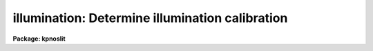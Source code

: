 .. _illumination:

illumination: Determine illumination calibration
================================================

**Package: kpnoslit**

.. raw:: html

  </tr></table><p>
  <h3>Name</h3>
  <!-- BeginSection: 'NAME' -->
  <p>
  illumination -- Determine illumination calibrations
  </p>
  <!-- EndSection:   'NAME' -->
  <h3>Usage</h3>
  <!-- BeginSection: 'USAGE' -->
  <p>
  illumination images illuminations
  </p>
  <!-- EndSection:   'USAGE' -->
  <h3>Parameters</h3>
  <!-- BeginSection: 'PARAMETERS' -->
  <dl>
  <dt><b>images</b></dt>
  <!-- Sec='PARAMETERS' Level=0 Label='images' Line='images' -->
  <dd>Images to use in determining illumination calibrations.  These are
  generally sky spectra.  An image section may be used to select only a
  portion of the image.
  </dd>
  </dl>
  <dl>
  <dt><b>illuminations</b></dt>
  <!-- Sec='PARAMETERS' Level=0 Label='illuminations' Line='illuminations' -->
  <dd>Iillumination calibration images to be created.  Each illumination image is
  paired with a calibration image.  If the image exists then it will be modified
  otherwise it is created.
  </dd>
  </dl>
  <dl>
  <dt><b>interactive = yes</b></dt>
  <!-- Sec='PARAMETERS' Level=0 Label='interactive' Line='interactive = yes' -->
  <dd>Graph the average spectrum and select the dispersion bins
  and graph and fit the slit profile for each dispersion bin interactively?
  </dd>
  </dl>
  <dl>
  <dt><b>bins = <tt>""</tt></b></dt>
  <!-- Sec='PARAMETERS' Level=0 Label='bins' Line='bins = ""' -->
  <dd>Range string defining the dispersions bins within which the slit profiles
  are determined.  If the range string is null then the dispersion
  bins are determined by the parameter <i>nbins</i>.
  </dd>
  </dl>
  <dl>
  <dt><b>nbins = 5</b></dt>
  <!-- Sec='PARAMETERS' Level=0 Label='nbins' Line='nbins = 5' -->
  <dd>If the dispersion bins are not specified explicitly by the parameter
  <i>bins</i> then the dispersion range is divided into this number of
  nearly equal bins.
  </dd>
  </dl>
  <dl>
  <dt><b>sample = <tt>"*"</tt></b></dt>
  <!-- Sec='PARAMETERS' Level=0 Label='sample' Line='sample = "*"' -->
  <dd>Sample of points to use in fitting each slit profile.
  The sample is selected with a range string.
  </dd>
  </dl>
  <dl>
  <dt><b>naverage = 1</b></dt>
  <!-- Sec='PARAMETERS' Level=0 Label='naverage' Line='naverage = 1' -->
  <dd>Number of sample points to average or median before fitting a function.
  If the number is positive the average of each set of naverage sample
  points is formed while if the number is negative then the median of each set
  of points (in absolute value) is formed.  This subsample of points is
  used in fitting the slit profile.
  </dd>
  </dl>
  <dl>
  <dt><b>function = <tt>"spline3"</tt></b></dt>
  <!-- Sec='PARAMETERS' Level=0 Label='function' Line='function = "spline3"' -->
  <dd>Function to fit to each dispersion bin to form the illumination function.
  The options are <tt>"spline1"</tt>, <tt>"spline3"</tt>, <tt>"legendre"</tt>, and <tt>"chebyshev"</tt>.
  </dd>
  </dl>
  <dl>
  <dt><b>order = 1</b></dt>
  <!-- Sec='PARAMETERS' Level=0 Label='order' Line='order = 1' -->
  <dd>Order of the fitting function or the number of spline pieces.
  </dd>
  </dl>
  <dl>
  <dt><b>low_reject = 0., high_reject = 0.</b></dt>
  <!-- Sec='PARAMETERS' Level=0 Label='low_reject' Line='low_reject = 0., high_reject = 0.' -->
  <dd>Rejection limits below and above the fit in units of the residual sigma.
  </dd>
  </dl>
  <dl>
  <dt><b>niterate = 1</b></dt>
  <!-- Sec='PARAMETERS' Level=0 Label='niterate' Line='niterate = 1' -->
  <dd>Number of rejection iterations.
  </dd>
  </dl>
  <dl>
  <dt><b>grow = 0</b></dt>
  <!-- Sec='PARAMETERS' Level=0 Label='grow' Line='grow = 0' -->
  <dd>Reject additional points within this distance of points exceeding the
  rejection threshold.
  </dd>
  </dl>
  <dl>
  <dt><b>interpolator = <tt>"poly3"</tt></b></dt>
  <!-- Sec='PARAMETERS' Level=0 Label='interpolator' Line='interpolator = "poly3"' -->
  <dd>Interpolation type.  One of <tt>"nearest"</tt>, <tt>"linear"</tt>, <tt>"poly3"</tt>, <tt>"poly5"</tt>, or
  <tt>"spline3"</tt>.
  </dd>
  </dl>
  <dl>
  <dt><b>graphics = <tt>"stdgraph"</tt></b></dt>
  <!-- Sec='PARAMETERS' Level=0 Label='graphics' Line='graphics = "stdgraph"' -->
  <dd>Graphics output device.  May be one of the standard devices <tt>"stdgraph"</tt>,
  <tt>"stdplot"</tt>, or <tt>"stdvdm"</tt> or an explicit device.
  </dd>
  </dl>
  <dl>
  <dt><b>cursor = <tt>""</tt></b></dt>
  <!-- Sec='PARAMETERS' Level=0 Label='cursor' Line='cursor = ""' -->
  <dd>Graphics input device.  May be either null for the standard graphics cursor
  or a file containing cursor commands.
  </dd>
  </dl>
  <!-- EndSection:   'PARAMETERS' -->
  <h3>Cursor keys</h3>
  <!-- BeginSection: 'CURSOR KEYS' -->
  <p>
  The interactive curve fitting package <b>icfit</b> is used to fit a function
  to the average calibration spectrum.  Additional help on using this package
  and the cursor keys is available under the name <tt>"icfit"</tt>.
  </p>
  <p>
  When the dispersion bins are set graphically the following cursor keys are
  defined.
  </p>
  <dl>
  <dt><b>?</b></dt>
  <!-- Sec='CURSOR KEYS' Level=0 Label='' Line='?' -->
  <dd>Clear the screen and print a menu of the cursor options.
  </dd>
  </dl>
  <dl>
  <dt><b>i</b></dt>
  <!-- Sec='CURSOR KEYS' Level=0 Label='i' Line='i' -->
  <dd>Initialize the sample ranges.
  </dd>
  </dl>
  <dl>
  <dt><b>q</b></dt>
  <!-- Sec='CURSOR KEYS' Level=0 Label='q' Line='q' -->
  <dd>Exit interactive dispersion bin selection.
  </dd>
  </dl>
  <dl>
  <dt><b>s</b></dt>
  <!-- Sec='CURSOR KEYS' Level=0 Label='s' Line='s' -->
  <dd>Set a bin with the cursor.  This may be repeated any number of times.
  Two keystrokes are required to mark the two ends of the bin.
  </dd>
  </dl>
  <p>
  The parameters are listed or set with the following commands which may be
  abbreviated.  To list the value of a parameter type the command alone.
  </p>
  <pre>
  :bins value		Iillumination bins
  :show			Show the values of all the parameters
  </pre>
  <!-- EndSection:   'CURSOR KEYS' -->
  <h3>Description</h3>
  <!-- BeginSection: 'DESCRIPTION' -->
  <p>
  An illumination calibration, in the form of an image, is created for each
  longslit calibration image, normally a sky spectrum.  The illumination
  calibration is determined by fitting functions across the slit (the slit
  profiles) at a number of points along the dispersion, normalizing each fitted
  function to unity at the center of the slit, and interpolating the illumination
  between the dispersion points.  The fitted data is formed by dividing the
  dispersion points into a set of bins and averaging the slit profiles within
  each bin.  The interpolation type is a user parameter.
  </p>
  <p>
  The image header keyword DISPAXIS must be present with a value of 1 for
  dispersion parallel to the lines (varying with the column coordinate) or 2
  for dispersion parallel to the columns (varying with line coordinate).
  This parameter may be added using <b>hedit</b>.  Note that if the image has
  been transposed (<b>imtranspose</b>) the dispersion axis should still refer
  to the original dispersion axis unless the physical world coordinate system
  is first reset (see <b>wcsreset</b>).  This is done in order to allow images
  which have DISPAXIS defined prior to transposing to still work correctly
  without requiring this keyword to be changed.
  </p>
  <p>
  If the output image does not exist it is first created with unit illumination
  everywhere.  Subsequently the illumination is only modified in those regions
  occupied by the input image.  Thus, an image section in the input image may
  be used to select the data to be used and for which an illumination calibration
  will be determined.  This ability is particularly userful when dealing with
  multiple slits or to exclude regions outside the slit.
  </p>
  <p>
  The dispersion bins may be selected by a range string (<i>bins</i>) or,
  if no range string is given, by the number of bins into which the dispersion
  range is to be divided (<i>nbins</i>).  When the interactive parameter
  is set (<i>interactive</i>) then the average spectrum is graphed and the
  bins may be set using the cursor or with a colon command.  Once the bins
  have been selected exit with (q)uit to continue to the slit profile fitting.
  </p>
  <p>
  Fitting of the slit profiles is done using the interactive curve fitting
  package (<b>icfit</b>).  The parameters determining the fit are the
  sample points, the averaging bin size, the fitting function,
  the order of the function, the rejection sigmas, the number of
  rejection iterations, and the rejection width.
  The sample points for the average slit profile are selected by a range string.  
  Points in the slit profile not in the sample are not used in determining
  the fitted function.  The selected sample points may be binned into a
  set of averages or medians which are used in the function fit instead of the
  sample points with the averaging bin size parameter
  <i>naverage</i>.  This parameter selects the number of sample points to be
  averaged if its value is positive or the number of points to be medianed
  if its value is negative (naturally, the absolute value is used for the
  number of points).  A value of one uses all sample points without binning.
  The fitted function may be used to reject points from the fit using the
  parameters <i>low_reject, high_reject, niterate</i> and <i>grow</i>.  If
  one or both of the rejection limits are greater than zero then the sigma
  of the residuals is computed and points with residuals less than
  <i>-low_reject</i> times the sigma and greater than <i>high_reject</i> times
  the sigma are removed and the function fitted again.  In addition points
  within a distance given by the parameter <i>grow</i> of the a rejected point
  are also rejected.  A value of zero for this parameter rejects only the
  points exceeding the rejection threshold.  Finally, the rejection procedure
  may be iterated the number of times given by the parameter <i>niterate</i>.
  </p>
  <p>
  The fitted functions may be examined and modified interactively when the
  parameter <i>interactive</i> is set.  The user is asked before each dispersion
  bin whether to perform the fit interactively.  The possible response are
  <tt>"no"</tt>, <tt>"yes"</tt>, <tt>"NO"</tt>, and <tt>"YES"</tt>.  The lower case responses only affect the
  specified dispersion bin while the upper case responses affect all following
  dispersion bins for the current image.  Thus, if the response is <tt>"NO"</tt> then
  no further prompts or interactive curve fitting need be performed while if
  the response is <tt>"YES"</tt> there are no further prompts but the slit profile
  for each dispersion bin must be graphed and exited with (q)uit.
  Changes to the fitting parameters remain in effect until they are next
  changed.  This allows the fitting parameters to be selected from only the first
  dispersion bin without requiring each dispersion bin to be graphed and
  confirmed.
  </p>
  <p>
  When a dispersion bin is to be fitted interactively the average slit profile
  and the fitted function or the residuals of the fit are graphed.
  Deleted points are marked with an x and rejected points by a diamond.
  The sample regions are indicated along the bottom of the graph.
  The cursor keys and colon commands are used to change the values
  of the fitting parameters, delete points, and window and expand the
  graph.  When the fitted function is satisfactory exit with
  with a carriage return or <tt>'q'</tt>.  The prompt for the next dispersion bin will
  then be given until the last dispersion bin has been fit.  The illumination
  calibration image is then created.
  </p>
  <!-- EndSection:   'DESCRIPTION' -->
  <h3>Examples</h3>
  <!-- BeginSection: 'EXAMPLES' -->
  <p>
  1. To create an illumination image non-interactively:
  </p>
  <pre>
  	cl&gt; illumination sky illum nbins=8 order=20 interactive=no
  </pre>
  <p>
  2. To determine independent illuminations for a multislit image determine the
  image sections defining each slit.  Then the illumination functions are
  computed as follows:
  </p>
  <pre>
  	cl&gt; illumination sky[10:20,*],sky[35:45,*] illum,illum
  </pre>
  <p>
  3. Generally the slit image sections are prepared in a file which is then
  used to define the lists of input images and illuminations.
  </p>
  <pre>
  	cl&gt; illumination @slits @illums
  </pre>
  <p>
  3.  If the DISPAXIS keyword is missing and the dispersion is running
  vertically (varying with the image lines):
  </p>
  <pre>
  	cl&gt; hedit *.imh dispaxis 2 add+
  </pre>
  <!-- EndSection:   'EXAMPLES' -->
  <h3>See also</h3>
  <!-- BeginSection: 'SEE ALSO' -->
  <p>
  icfit, response
  </p>
  
  <!-- EndSection:    'SEE ALSO' -->
  
  <!-- Contents: 'NAME' 'USAGE' 'PARAMETERS' 'CURSOR KEYS' 'DESCRIPTION' 'EXAMPLES' 'SEE ALSO'  -->
  
